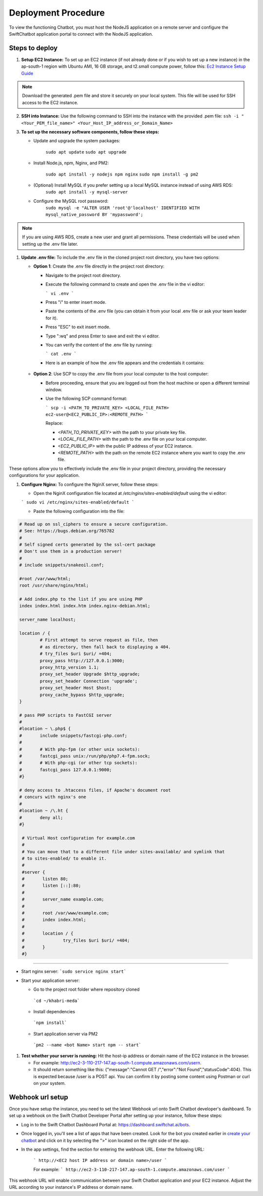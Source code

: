 Deployment Procedure
====================
To view the functioning Chatbot, you must host the NodeJS application on a remote server and configure the SwiftChatbot application portal to connect with the NodeJS application.

Steps to deploy
------------------------

1. **Setup EC2 Instance:** To set up an EC2 instance (if not already done or if you wish to set up a new instance) in the ap-south-1 region with Ubuntu AMI, 16 GB storage, and t2.small compute power, follow this: `Ec2 Instance Setup Guide <ec2_instance.html>`_

.. note::
    Download the generated .pem file and store it securely on your local system. This file will be used for SSH access to the EC2 instance.

2. **SSH into Instance:** Use the following command to SSH into the instance with the provided .pem file:
   ``ssh -i "<Your_PEM_file_name>" <Your_Host_IP_address_or_Domain_Name>``

3. **To set up the necessary software components, follow these steps:**
   
   - Update and upgrade the system packages:
  
      ``sudo apt update``
      ``sudo apt upgrade``

   - Install Node.js, npm, Nginx, and PM2:
  
      ``sudo apt install -y nodejs npm nginx``
      ``sudo npm install -g pm2``
      
   - (Optional) Install MySQL if you prefer setting up a local MySQL instance instead of using AWS RDS:
      ``sudo apt install -y mysql-server``
   - Configure the MySQL root password:
      ``sudo mysql -e "ALTER USER 'root'@'localhost' IDENTIFIED WITH mysql_native_password BY 'mypassword';``

.. note::
    If you are using AWS RDS, create a new user and grant all permissions. These credentials will be used when setting up the .env file later.


1. **Update .env file:** To include the .env file in the cloned project root directory, you have two options:
   
   - **Option 1**: Create the .env file directly in the project root directory:
   
     - Navigate to the project root directory.
     - Execute the following command to create and open the .env file in the vi editor:

       ```
       vi .env
       ```

     - Press "i" to enter insert mode.
     - Paste the contents of the .env file (you can obtain it from your local .env file or ask your team leader for it).
     - Press "ESC" to exit insert mode.
     - Type ":wq" and press Enter to save and exit the vi editor.
     - You can verify the content of the .env file by running:

       ```
       cat .env
       ```
     - Here is an example of how the .env file appears and the credentials it contains:
    
      .. image:: env_file.png
          :alt: Deployment Structure
          :width: 1300
          :height: 200
          :align: center

   - **Option 2**: Use SCP to copy the .env file from your local computer to the host computer:

     - Before proceeding, ensure that you are logged out from the host machine or open a different terminal window.
     - Use the following SCP command format:

       ```
       scp -i <PATH_TO_PRIVATE_KEY> <LOCAL_FILE_PATH> ec2-user@<EC2_PUBLIC_IP>:<REMOTE_PATH>
       ```
      
       Replace:

       - `<PATH_TO_PRIVATE_KEY>` with the path to your private key file.
       - `<LOCAL_FILE_PATH>` with the path to the .env file on your local computer.
       - `<EC2_PUBLIC_IP>` with the public IP address of your EC2 instance.
       - `<REMOTE_PATH>` with the path on the remote EC2 instance where you want to copy the .env file.

These options allow you to effectively include the .env file in your project directory, providing the necessary configurations for your application.


1. **Configure Nginx:** To configure the NginX server, follow these steps:
   
   - Open the NginX configuration file located at `/etc/nginx/sites-enabled/default` using the vi editor:
   
   ```
   sudo vi /etc/nginx/sites-enabled/default
   ```

   - Paste the following configuration into the file:
  
.. code-block:: nginx

        # Read up on ssl_ciphers to ensure a secure configuration.
        # See: https://bugs.debian.org/765782
        #
        # Self signed certs generated by the ssl-cert package
        # Don't use them in a production server!
        #
        # include snippets/snakeoil.conf;

        #root /var/www/html;
        root /usr/share/nginx/html;

        # Add index.php to the list if you are using PHP
        index index.html index.htm index.nginx-debian.html;

        server_name localhost;

        location / {
                # First attempt to serve request as file, then
                # as directory, then fall back to displaying a 404.
                # try_files $uri $uri/ =404;
                proxy_pass http://127.0.0.1:3000;
                proxy_http_version 1.1;
                proxy_set_header Upgrade $http_upgrade;
                proxy_set_header Connection 'upgrade';
                proxy_set_header Host $host;
                proxy_cache_bypass $http_upgrade;
        }

        # pass PHP scripts to FastCGI server
        #
        #location ~ \.php$ {
        #       include snippets/fastcgi-php.conf;
        #
        #       # With php-fpm (or other unix sockets):
        #       fastcgi_pass unix:/run/php/php7.4-fpm.sock;
        #       # With php-cgi (or other tcp sockets):
        #       fastcgi_pass 127.0.0.1:9000;
        #}

        # deny access to .htaccess files, if Apache's document root
        # concurs with nginx's one
        #
        #location ~ /\.ht {
        #       deny all;
        #}

         # Virtual Host configuration for example.com
         #
         # You can move that to a different file under sites-available/ and symlink that
         # to sites-enabled/ to enable it.
         #
         #server {
         #       listen 80;
         #       listen [::]:80;
         #
         #       server_name example.com;
         #
         #       root /var/www/example.com;
         #       index index.html;
         #
         #       location / {
         #               try_files $uri $uri/ =404;
         #       }
         #}

-----------------
        

- Start nginx server: ```sudo service nginx start```
- Start your application server:
  
  - Go to the project root folder where repository cloned
  
   ```cd ~/khabri-meda```

  - Install dependencies
   ```npm install```

  - Start application server via PM2
   ```pm2 --name <bot Name> start npm -- start```

1. **Test whether your server is running:** Hit the host-ip address or domain name of the EC2 instance in the browser. 
   
   - For example: http://ec2-3-110-217-147.ap-south-1.compute.amazonaws.com/user\n. 
   - It should return something like this: {"message":"Cannot GET /","error":"Not Found","statusCode":404}. This is expected because /user  is a POST api. You can confirm it by posting some content using Postman or curl on your system.
  
Webhook url setup
------------------------
Once you have setup the instance, you need to set the latest Webhook url onto Swift Chatbot developer's dashboard.
To set up a webhook on the Swift Chatbot Developer Portal after setting up your instance, follow these steps:

- Log in to the Swift Chatbot Dashboard Portal at: https://dashboard.swiftchat.ai/bots.

- Once logged in, you'll see a list of apps that have been created. Look for the bot you created earlier in `create your chatbot <start_bot.html>`_ and click on it by selecting the ">" icon located on the right side of the app.

- In the app settings, find the section for entering the webhook URL. Enter the following URL:
 
   ```
   http://<EC2 host IP address or domain name>/user
   ```

   For example:
   ```
   http://ec2-3-110-217-147.ap-south-1.compute.amazonaws.com/user
   ```


This webhook URL will enable communication between your Swift Chatbot application and your EC2 instance. Adjust the URL according to your instance's IP address or domain name.

